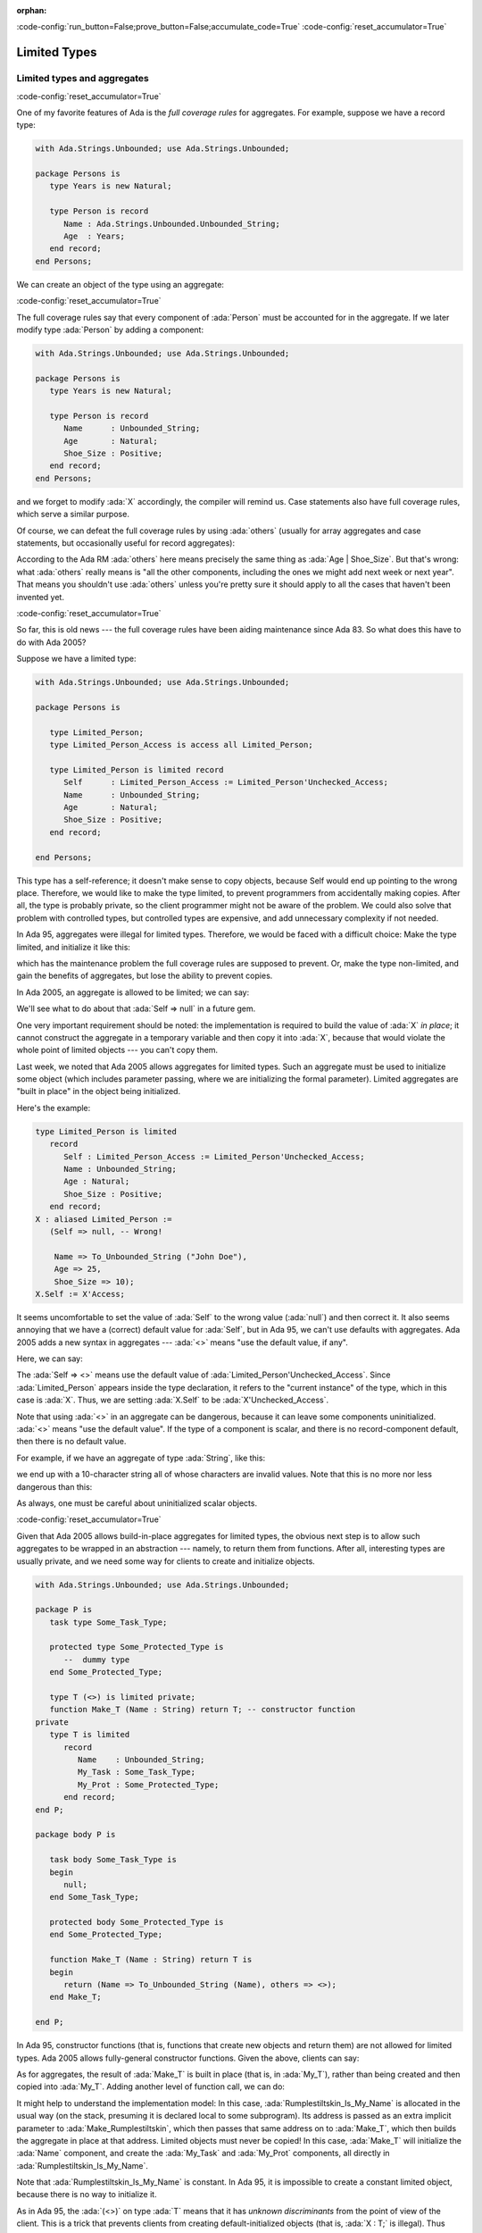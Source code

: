 :orphan:

:code-config:`run_button=False;prove_button=False;accumulate_code=True`
:code-config:`reset_accumulator=True`

Limited Types
=============

.. role:: ada(code)
   :language: ada

.. role:: c(code)
   :language: c

.. role:: cpp(code)
   :language: c++

Limited types and aggregates
----------------------------

:code-config:`reset_accumulator=True`

One of my favorite features of Ada is the *full coverage rules* for
aggregates. For example, suppose we have a record type:

.. code:: ada

    with Ada.Strings.Unbounded; use Ada.Strings.Unbounded;

    package Persons is
       type Years is new Natural;

       type Person is record
          Name : Ada.Strings.Unbounded.Unbounded_String;
          Age  : Years;
       end record;
    end Persons;

We can create an object of the type using an aggregate:

.. code:: ada run_button

    with Ada.Strings.Unbounded; use Ada.Strings.Unbounded;
    with Persons; use Persons;

    procedure Show_Aggregate_Init is

       X : constant Person :=
             (Name => To_Unbounded_String ("John Doe"),
              Age  => 25);
    begin
       null;
    end Show_Aggregate_Init;

:code-config:`reset_accumulator=True`

The full coverage rules say that every component of :ada:`Person` must be
accounted for in the aggregate. If we later modify type :ada:`Person` by
adding a component:

.. code:: ada

    with Ada.Strings.Unbounded; use Ada.Strings.Unbounded;

    package Persons is
       type Years is new Natural;

       type Person is record
          Name      : Unbounded_String;
          Age       : Natural;
          Shoe_Size : Positive;
       end record;
    end Persons;

and we forget to modify :ada:`X` accordingly, the compiler will remind us.
Case statements also have full coverage rules, which serve a similar
purpose.

Of course, we can defeat the full coverage rules by using :ada:`others`
(usually for array aggregates and case statements, but occasionally useful
for record aggregates):

.. code:: ada run_button

    with Ada.Strings.Unbounded; use Ada.Strings.Unbounded;
    with Persons; use Persons;

    procedure Show_Aggregate_Init_Others is

       X : constant Person :=
             (Name   => To_Unbounded_String ("John Doe"),
              others => 25);
    begin
       null;
    end Show_Aggregate_Init_Others;

According to the Ada RM :ada:`others` here means precisely the same thing
as :ada:`Age | Shoe_Size`. But that's wrong: what :ada:`others` really
means is "all the other components, including the ones we might add next
week or next year". That means you shouldn't use :ada:`others` unless
you're pretty sure it should apply to all the cases that haven't been
invented yet.

:code-config:`reset_accumulator=True`

So far, this is old news --- the full coverage rules have been aiding
maintenance since Ada 83. So what does this have to do with Ada 2005?

Suppose we have a limited type:

.. code:: ada

    with Ada.Strings.Unbounded; use Ada.Strings.Unbounded;

    package Persons is

       type Limited_Person;
       type Limited_Person_Access is access all Limited_Person;

       type Limited_Person is limited record
          Self      : Limited_Person_Access := Limited_Person'Unchecked_Access;
          Name      : Unbounded_String;
          Age       : Natural;
          Shoe_Size : Positive;
       end record;

    end Persons;

This type has a self-reference; it doesn't make sense to copy objects,
because Self would end up pointing to the wrong place. Therefore, we would
like to make the type limited, to prevent programmers from accidentally
making copies. After all, the type is probably private, so the client
programmer might not be aware of the problem. We could also solve that
problem with controlled types, but controlled types are expensive, and
add unnecessary complexity if not needed.

In Ada 95, aggregates were illegal for limited types. Therefore, we would
be faced with a difficult choice: Make the type limited, and initialize it
like this:

.. code:: ada run_button

    with Ada.Strings.Unbounded; use Ada.Strings.Unbounded;
    with Persons; use Persons;

    procedure Show_Non_Aggregate_Init is
       X : Limited_Person;
    begin
       X.Name := To_Unbounded_String ("John Doe");
       X.Age := 25;
    end Show_Non_Aggregate_Init;

which has the maintenance problem the full coverage rules are supposed to
prevent. Or, make the type non-limited, and gain the benefits of
aggregates, but lose the ability to prevent copies.

In Ada 2005, an aggregate is allowed to be limited; we can say:

.. code:: ada run_button

    with Ada.Strings.Unbounded; use Ada.Strings.Unbounded;
    with Persons; use Persons;

    procedure Show_Aggregate_Init is

       X : aliased Limited_Person :=
             (Self      => null, -- Wrong!

              Name      => To_Unbounded_String ("John Doe"),
              Age       => 25,
              Shoe_Size => 10);
    begin
       X.Self := X'Unchecked_Access;
    end Show_Aggregate_Init;

We'll see what to do about that :ada:`Self => null` in a future gem.

One very important requirement should be noted: the implementation is
required to build the value of :ada:`X` *in place*; it cannot construct
the aggregate in a temporary variable and then copy it into :ada:`X`,
because that would violate the whole point of limited objects ---
you can't copy them.

Last week, we noted that Ada 2005 allows aggregates for limited types.
Such an aggregate must be used to initialize some object (which includes
parameter passing, where we are initializing the formal parameter).
Limited aggregates are "built in place" in the object being initialized.

Here's the example:

.. code-block:: ada

   type Limited_Person is limited
      record
         Self : Limited_Person_Access := Limited_Person'Unchecked_Access;
         Name : Unbounded_String;
         Age : Natural;
         Shoe_Size : Positive;
      end record;
   X : aliased Limited_Person :=
      (Self => null, -- Wrong!

       Name => To_Unbounded_String ("John Doe"),
       Age => 25,
       Shoe_Size => 10);
   X.Self := X'Access;

It seems uncomfortable to set the value of :ada:`Self` to the wrong value
(:ada:`null`) and then correct it. It also seems annoying that we have a
(correct) default value for :ada:`Self`, but in Ada 95, we can't use
defaults with aggregates. Ada 2005 adds a new syntax in aggregates ---
:ada:`<>` means "use the default value, if any".

Here, we can say:

.. code:: ada run_button

    with Ada.Strings.Unbounded; use Ada.Strings.Unbounded;
    with Persons; use Persons;

    procedure Show_Aggregate_Box_Init is
       X : aliased Limited_Person :=
             (Self      => <>,
              Name      => To_Unbounded_String ("John Doe"),
              Age       => 25,
              Shoe_Size => 10);
    begin
       null;
    end Show_Aggregate_Box_Init;

The :ada:`Self => <>` means use the default value of
:ada:`Limited_Person'Unchecked_Access`. Since :ada:`Limited_Person`
appears inside the type declaration, it refers to the "current instance"
of the type, which in this case is :ada:`X`. Thus, we are setting
:ada:`X.Self` to be :ada:`X'Unchecked_Access`.

Note that using :ada:`<>` in an aggregate can be dangerous, because it can
leave some components uninitialized. :ada:`<>` means "use the default
value". If the type of a component is scalar, and there is no
record-component default, then there is no default value.

For example, if we have an aggregate of type :ada:`String`, like this:

.. code:: ada run_button

    procedure Show_String_Box_Init is
        Uninitialized_String_Const : constant String := (1 .. 10 => <>);
    begin
       null;
    end Show_String_Box_Init;

we end up with a 10-character string all of whose characters are invalid
values. Note that this is no more nor less dangerous than this:

.. code:: ada run_button

    procedure Show_Dangerous_String is
        Uninitialized_String_Var : String (1 .. 10);  --  no initialization

        Uninitialized_String_Const : constant String := Uninitialized_String_Var;
    begin
       null;
    end Show_Dangerous_String;

As always, one must be careful about uninitialized scalar objects.

:code-config:`reset_accumulator=True`

Given that Ada 2005 allows build-in-place aggregates for limited types,
the obvious next step is to allow such aggregates to be wrapped in an
abstraction --- namely, to return them from functions. After all,
interesting types are usually private, and we need some way for clients
to create and initialize objects.

.. code:: ada

    with Ada.Strings.Unbounded; use Ada.Strings.Unbounded;

    package P is
       task type Some_Task_Type;

       protected type Some_Protected_Type is
          --  dummy type
       end Some_Protected_Type;

       type T (<>) is limited private;
       function Make_T (Name : String) return T; -- constructor function
    private
       type T is limited
          record
             Name    : Unbounded_String;
             My_Task : Some_Task_Type;
             My_Prot : Some_Protected_Type;
          end record;
    end P;

    package body P is

       task body Some_Task_Type is
       begin
          null;
       end Some_Task_Type;

       protected body Some_Protected_Type is
       end Some_Protected_Type;

       function Make_T (Name : String) return T is
       begin
          return (Name => To_Unbounded_String (Name), others => <>);
       end Make_T;

    end P;

In Ada 95, constructor functions (that is, functions that create new
objects and return them) are not allowed for limited types. Ada 2005
allows fully-general constructor functions. Given the above, clients can
say:

.. code:: ada run_button

    with P; use P;

    procedure Show_Constructor_Function is
       My_T : T := Make_T (Name => "Bartholomew Cubbins");
    begin
       null;
    end Show_Constructor_Function;

As for aggregates, the result of :ada:`Make_T` is built in place (that is,
in :ada:`My_T`), rather than being created and then copied into
:ada:`My_T`. Adding another level of function call, we can do:

.. code:: ada run_button

    with P; use P;

    procedure Show_Rumplestiltskin_Constructor is

       function Make_Rumplestiltskin return T is
       begin
           return Make_T (Name => "Rumplestiltskin");
       end Make_Rumplestiltskin;

       Rumplestiltskin_Is_My_Name : constant T := Make_Rumplestiltskin;
    begin
       null;
    end Show_Rumplestiltskin_Constructor;

It might help to understand the implementation model: In this case,
:ada:`Rumplestiltskin_Is_My_Name` is allocated in the usual way (on the
stack, presuming it is declared local to some subprogram). Its address is
passed as an extra implicit parameter to :ada:`Make_Rumplestiltskin`,
which then passes that same address on to :ada:`Make_T`, which then builds
the aggregate in place at that address. Limited objects must never be
copied! In this case, :ada:`Make_T` will initialize the :ada:`Name`
component, and create the :ada:`My_Task` and :ada:`My_Prot` components,
all directly in :ada:`Rumplestiltskin_Is_My_Name`.

Note that :ada:`Rumplestiltskin_Is_My_Name` is constant. In Ada 95, it is
impossible to create a constant limited object, because there is no way to
initialize it.

As in Ada 95, the :ada:`(<>)` on type :ada:`T` means that it has *unknown
discriminants* from the point of view of the client. This is a trick that
prevents clients from creating default-initialized objects (that is,
:ada:`X : T;` is illegal). Thus clients must call :ada:`Make_T` whenever
an object of type :ada:`T` is created, giving package :ada:`P` full
control over initialization of objects.

:code-config:`reset_accumulator=True`

Ideally, limited and non-limited types should be just the same, except for
the essential difference: you can't copy limited objects. Allowing
functions and aggregates for limited types in Ada 2005 brings us very
close to this goal. Some languages have a specific feature called
*constructor*. In Ada, a *constructor* is just a function that creates a
new object. Except that in Ada 95, that only works for non-limited types.
For limited types, the only way to *construct* on declaration is via
default values, which limits you to one constructor. And the only way to
pass parameters to that construction is via discriminants. In Ada 2005,
we can say:

.. code:: ada

    with Ada.Containers.Ordered_Sets;

    package Aux is

       generic
          with package OS is new Ada.Containers.Ordered_Sets (<>);
       function Gen_Singleton_Set (Element : OS.Element_Type) return OS.Set;

       package Integer_Sets is new Ada.Containers.Ordered_Sets
         (Element_Type => Integer);

       function Singleton_Set is new Gen_Singleton_Set (OS => Integer_Sets);

    end Aux;

.. code:: ada

    package body Aux is

       function Gen_Singleton_Set  (Element : OS.Element_Type) return OS.Set is
       begin
          return S : OS.Set := OS.Empty_Set do
             S.Insert (Element);
          end return;
       end Gen_Singleton_Set;

    end Aux;

.. code:: ada run_button

    with Aux; use Aux;
    use Aux.Integer_Sets;

    procedure Show_Set_Constructor is
       This_Set : Set := Empty_Set;
       That_Set : Set := Singleton_Set (Element => 42);
    begin
       null;
    end Show_Set_Constructor;

whether or not :ada:`Set` is limited. :ada:`This_Set : Set := Empty_Set;`
seems clearer to me than:

.. code:: ada run_button

    with Aux; use Aux;
    use Aux.Integer_Sets;

    procedure Show_Set_Decl is
       This_Set : Set;
    begin
       null;
    end Show_Set_Decl;

which might mean "default-initialize to the empty set" or might mean
"leave it uninitialized, and we'll initialize it in later".

Return objects
--------------

:code-config:`reset_accumulator=True`

A common idiom in Ada 95 is to build up a function result in a local
object, and then return that object:

.. code:: ada run_button

    procedure Show_Return is

       type Array_Of_Natural is array (Positive range <>) of Natural;

       function Sum (A : Array_Of_Natural) return Natural is
          Result : Natural := 0;
       begin
          for Index in A'Range loop
             Result := Result + A (Index);
          end loop;
          return Result;
       end Sum;

    begin
       null;
    end Show_Return;

Ada 2005 allows a notation called the :ada:`extended_return_statement`,
which allows you to declare the result object and return it as part of one
statement. It looks like this:

.. code:: ada run_button

    procedure Show_Extended_Return is

       type Array_Of_Natural is array (Positive range <>) of Natural;

       function Sum (A : Array_Of_Natural) return Natural is
       begin
          return Result : Natural := 0 do
             for Index in A'Range loop
                Result := Result + A (Index);
             end loop;
          end return;
       end Sum;

    begin
       null;
    end Show_Extended_Return;

The return statement here creates :ada:`Result`, initializes it to
:ada:`0`, and executes the code between :ada:`do` and :ada:`end return`.
When :ada:`end return` is reached, :ada:`Result` is automatically returned
as the function result.

For most types, this is no big deal --- it's just syntactic sugar. But for
limited types, this syntax is almost essential:

.. code:: ada
    :class: ada-expect-compile-error

    package Task_Construct_Error is

       task type Task_Type (Discriminant : Integer);

       function Make_Task (Val : Integer) return Task_Type;

    end Task_Construct_Error;

    package body Task_Construct_Error is

       task body Task_Type is
       begin
          null;
       end Task_Type;

       function Make_Task (Val : Integer) return Task_Type is
          Result : Task_Type (Discriminant => Val * 3);
       begin
          --  some statements...
          return Result; -- Illegal!
       end Make_Task;

    end Task_Construct_Error;

The return statement here is illegal, because :ada:`Result` is local to
:ada:`Make_Task`, and returning it would involve a copy, which makes no
sense (which is why task types are limited). In Ada 2005, we can write
constructor functions for task types:

.. code:: ada

    package Task_Construct is

       task type Task_Type (Discriminant : Integer);

       function Make_Task (Val : Integer) return Task_Type;

    end Task_Construct;

    package body Task_Construct is

       task body Task_Type is
       begin
          null;
       end Task_Type;

       function Make_Task (Val : Integer) return Task_Type is
       begin
          return Result : Task_Type (Discriminant => Val * 3) do
             --  some statements...
             null;
          end return;
       end Make_Task;

    end Task_Construct;

If we call it like this:

.. code:: ada run_button

    with Task_Construct; use Task_Construct;

    procedure Show_Task_Construct is
       My_Task : Task_Type := Make_Task (Val => 42);
    begin
       null;
    end Show_Task_Construct;

Result is created *in place* in :ada:`My_Task`. :ada:`Result` is
temporarily considered local to :ada:`Make_Task` during the
:ada:`-- some statements` part, but as soon as :ada:`Make_Task` returns,
the task becomes more global. :ada:`Result` and :ada:`My_Task` really are
one and the same object.

When returning a task from a function, it is activated after the function
returns. The :ada:`-- some statements` part had better not try to call one
of the task's entries, because that would deadlock. That is, the entry
call would wait until the task reaches an accept statement, which will
never happen, because the task will never be activated.

While the :ada:`extended_return_statement` was added to the language
specifically to support limited constructor functions, it comes in handy
whenever you want a local name for the function result:

.. code:: ada run_button

    with Ada.Text_IO; use Ada.Text_IO;

    procedure Show_String_Construct is

       function Make_String (S          : String;
                             Prefix     : String;
                             Use_Prefix : Boolean) return String is
          Length : Natural := S'Length;
       begin
          if Use_Prefix then
             Length := Length + Prefix'Length;
          end if;

          return Result : String (1 .. Length) do

             --  fill in the characters
             if Use_Prefix then
                Result (1 .. Prefix'Length) := Prefix;
                Result (Prefix'Length + 1 .. Length) := S;
             else
                Result := S;
             end if;

          end return;
       end Make_String;

       S1 : String := "Ada";
       S2 : String := "Make_With_";
    begin
       Put_Line ("No prefix:   " & Make_String (S1, S2, False));
       Put_Line ("With prefix: " & Make_String (S1, S2, True));
    end Show_String_Construct;

We've earlier seen examples of constructor functions for limited types
similar to this:

.. code:: ada

    with Ada.Strings.Unbounded; use Ada.Strings.Unbounded;

    package P is
       task type Some_Task_Type;

       protected type Some_Protected_Type is
          --  dummy type
       end Some_Protected_Type;

       type T is limited private;
       --  type T (<>) is limited private;
       function Make_T (Name : String) return T; -- constructor function
    private
       type T is limited
          record
             Name    : Unbounded_String;
             My_Task : Some_Task_Type;
             My_Prot : Some_Protected_Type;
          end record;
    end P;

    package body P is

       task body Some_Task_Type is
       begin
          null;
       end Some_Task_Type;

       protected body Some_Protected_Type is
       end Some_Protected_Type;

       function Make_T (Name : String) return T is
       begin
          return (Name => To_Unbounded_String (Name), others => <>);
       end Make_T;

    end P;

.. code:: ada

    with P; use P;
    function Make_Rumplestiltskin return T;

.. code:: ada

    with P; use P;
    function Make_Rumplestiltskin return T is
    begin
        return Make_T (Name => "Rumplestiltskin");
    end Make_Rumplestiltskin;

It is useful to consider the various contexts in which these functions may
be called. We've already seen things like:

.. code:: ada run_button

    with P; use P;
    with Make_Rumplestiltskin;

    procedure Show_Rumplestiltskin_Constructor is
       Rumplestiltskin_Is_My_Name : constant T := Make_Rumplestiltskin;
    begin
       null;
    end Show_Rumplestiltskin_Constructor;

in which case the limited object is built directly in a standalone object.
This object will be finalized whenever the surrounding scope is left.

We can also do:

.. code:: ada run_button

    with P; use P;
    with Make_Rumplestiltskin;

    procedure Show_Parameter_Constructor is
       procedure Do_Something (X : T) is null;
    begin
       Do_Something (X => Make_Rumplestiltskin);
    end Show_Parameter_Constructor;

Here, the result of the function is built directly in the formal parameter
:ada:`X` of :ada:`Do_Something`. :ada:`X` will be finalized as soon as we
return from :ada:`Do_Something`.

We can allocate initialized objects on the heap:

.. code:: ada run_button

    with P; use P;
    with Make_Rumplestiltskin;

    procedure Show_Heap_Constructor is

       type T_Ref is access all T;

       Global : T_Ref;

       procedure Heap_Alloc is
          Local : T_Ref;
          To_Global : Boolean := True;
       begin
          Local := new T'(Make_Rumplestiltskin);
          if To_Global then
             Global := Local;
          end if;
       end Heap_Alloc;

    begin
       null;
    end Show_Heap_Constructor;

The result of the function is built directly in the heap-allocated object,
which will be finalized when the scope of :ada:`T_Ref` is left (long after
:ada:`Heap_Alloc` returns).

We can create another limited type with a component of type :ada:`T`, and
use an aggregate:

.. code:: ada run_button

    with P; use P;
    with Make_Rumplestiltskin;

    procedure Show_Outer_Type is

       type Outer_Type is limited record
          This : T;
          That : T;
       end record;

       Outer_Obj : Outer_Type := (This => Make_Rumplestiltskin,
                                  That => Make_T (Name => ""));

    begin
       null;
    end Show_Outer_Type;

As usual, the function results are built in place, directly in
:ada:`Outer_Obj.This` and :ada:`Outer_Obj.That`, with no copying involved.

The one case where we *cannot* call such constructor functions is in an
assignment statement:

.. code:: ada run_button
    :class: ada-expect-compile-error

    with P; use P;
    with Make_Rumplestiltskin;

    procedure Show_Illegal_Constructor is
       Rumplestiltskin_Is_My_Name : T;
    begin
       Rumplestiltskin_Is_My_Name := Make_T (Name => "");  --  Illegal!
    end Show_Illegal_Constructor;

which is illegal because assignment statements involve copying. Likewise,
we can't copy a limited object into some other object:

.. code:: ada run_button
    :class: ada-expect-compile-error

    with P; use P;
    with Make_Rumplestiltskin;

    procedure Show_Illegal_Constructor is
       Rumplestiltskin_Is_My_Name : constant T := Make_T (Name => "");
       Other : T := Rumplestiltskin_Is_My_Name; -- Illegal!
    begin
       null;
    end Show_Illegal_Constructor;

:code-config:`reset_accumulator=True`

Have you ever written Ada 95 code like this?

.. code:: ada

    package Type_Defaults is
       type Color_Enum is (Red, Blue, Green);

       type T is private;
    private
       type T is
          record
             Color     : Color_Enum := Red;
             Is_Gnarly : Boolean := False;
             Count     : Natural;
          end record;

       procedure Do_Something;
    end Type_Defaults;

.. code:: ada

    package body Type_Defaults is

       Object_100 : constant T :=
                      (Color => Red, Is_Gnarly => False, Count => 100);

       procedure Do_Something is null;

    end Type_Defaults;

We want :ada:`Object_100` to be a default-initialized :ada:`T`, with
:ada:`Count` equal to :ada:`100`. It's a little bit annoying that we had
to write the default values :ada:`Red` and :ada:`False` twice. What if we
change our mind about :ada:`Red`, and forget to change it in all the
relevant places?

The :ada:`<>` notation comes to the rescue. If we want to say, "make
:ada:`Count` equal :ada:`100`, but initialize :ada:`Color` and
:ada:`Is_Gnarly` to their defaults", we can do this:

.. code:: ada

    package body Type_Defaults is

       Object_100 : constant T :=
                      (Color => <>, Is_Gnarly => <>, Count => 100);

       procedure Do_Something is null;

    end Type_Defaults;

On the other hand, if we want to say, "make :ada:`Count` equal :ada:`100`,
but initialize all other components, including the ones we might add next
week, to their defaults", we can do this:

.. code:: ada

    package body Type_Defaults is

       Object_100 : constant T := (Count => 100, others => <>);

       procedure Do_Something is null;

    end Type_Defaults;

Note that if we add a component :ada:`Glorp : Integer;` to type :ada:`T`,
then the :ada:`others` case leaves :ada:`Glorp` undefined just as this
Ada 95 code would do:

.. code:: ada

    package body Type_Defaults is

       procedure Do_Something is
          Object_100 : T;
       begin
          Object_100.Count := 100;
       end Do_Something;

    end Type_Defaults;

Think twice before using :ada:`others`.
